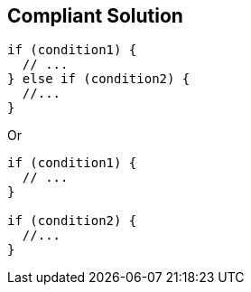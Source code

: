 == Compliant Solution

----
if (condition1) {
  // ...
} else if (condition2) { 
  //...
}
----

Or

----
if (condition1) {
  // ...
} 

if (condition2) {
  //...
}
----